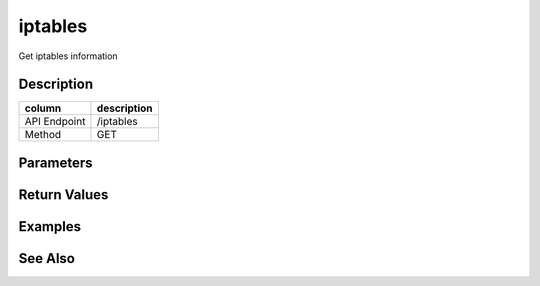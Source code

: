 iptables
-----

Get iptables information

Description
+++++++++++

+----------------+---------------+
| column         | description   |
+================+===============+
| API Endpoint   | /iptables     |
+----------------+---------------+
| Method         | GET           |
+----------------+---------------+

Parameters
++++++++++

Return Values
+++++++++++++

Examples
++++++++

See Also
++++++++
